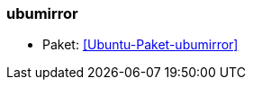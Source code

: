 // Datei: ./praxis/apt-mirror/ubumirror.adoc

// Baustelle: Notizen

[[ubumirror]]

=== ubumirror ===

// Stichworte für den Index
(((Ubuntupaket, ubumirror)))

* Paket: <<Ubuntu-Paket-ubumirror>>

// Datei (Ende): ./praxis/apt-mirror/ubumirror.adoc
